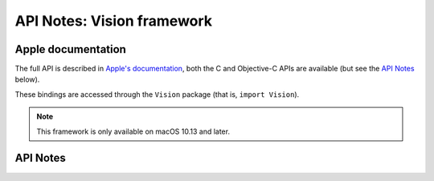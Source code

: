 .. module:: Vision
   :platform: macOS 10.13+
   :synopsis: Bindings for the Vision framework

API Notes: Vision framework
===========================

Apple documentation
-------------------

The full API is described in `Apple's documentation`__, both
the C and Objective-C APIs are available (but see the `API Notes`_ below).

.. __: https://developer.apple.com/documentation/vision/?preferredLanguage=occ

These bindings are accessed through the ``Vision`` package (that is, ``import Vision``).

.. note::

   This framework is only available on macOS 10.13 and later.

API Notes
---------
